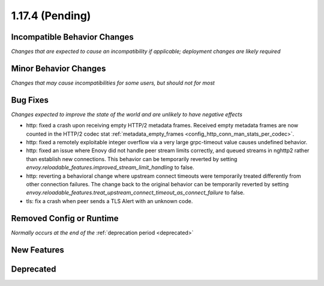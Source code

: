 1.17.4 (Pending)
=======================

Incompatible Behavior Changes
-----------------------------
*Changes that are expected to cause an incompatibility if applicable; deployment changes are likely required*

Minor Behavior Changes
----------------------
*Changes that may cause incompatibilities for some users, but should not for most*

Bug Fixes
---------
*Changes expected to improve the state of the world and are unlikely to have negative effects*

* http: fixed a crash upon receiving empty HTTP/2 metadata frames. Received empty metadata frames are now counted in the HTTP/2 codec stat :ref:`metadata_empty_frames <config_http_conn_man_stats_per_codec>`.
* http: fixed a remotely exploitable integer overflow via a very large grpc-timeout value causes undefined behavior.
* http: fixed an issue where Enovy did not handle peer stream limits correctly, and queued streams in nghttp2 rather than establish new connections. This behavior can be temporarily reverted by setting `envoy.reloadable_features.improved_stream_limit_handling` to false.
* http: reverting a behavioral change where upstream connect timeouts were temporarily treated differently from other connection failures. The change back to the original behavior can be temporarily reverted by setting `envoy.reloadable_features.treat_upstream_connect_timeout_as_connect_failure` to false.
* tls: fix a crash when peer sends a TLS Alert with an unknown code.

Removed Config or Runtime
-------------------------
*Normally occurs at the end of the* :ref:`deprecation period <deprecated>`

New Features
------------

Deprecated
----------
